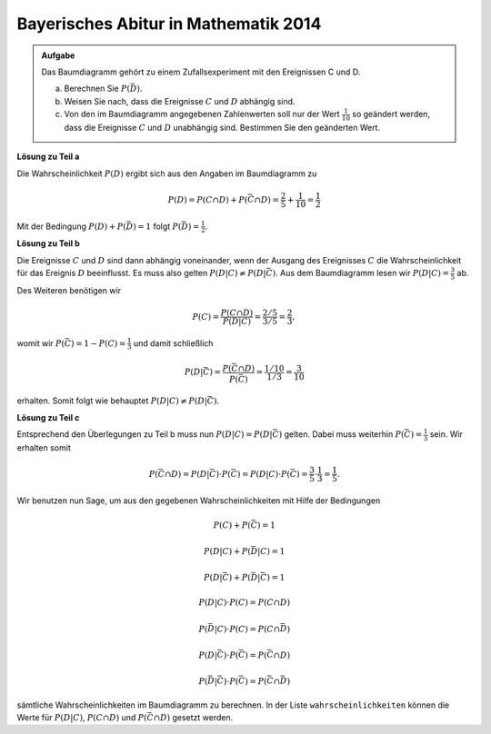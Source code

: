 Bayerisches Abitur in Mathematik 2014
-------------------------------------

.. admonition:: Aufgabe

  Das Baumdiagramm gehört zu einem Zufallsexperiment mit den Ereignissen
  C und D.

  .. image:: ../figs/baumdiagramm.png
     :align: center
     
  a) Berechnen Sie :math:`P(\bar{D})`.

  b) Weisen Sie nach, dass die Ereignisse :math:`C` und :math:`D` abhängig sind.

  c) Von den im Baumdiagramm angegebenen Zahlenwerten soll nur der Wert 
     :math:`\frac{1}{10}` so geändert werden, dass die Ereignisse :math:`C` und 
     :math:`D` unabhängig sind. Bestimmen Sie den geänderten Wert.

**Lösung zu Teil a**     

Die Wahrscheinlichkeit :math:`P(D)` ergibt sich aus den Angaben im Baumdiagramm
zu

.. math::

   P(D) = P(C\cap D)+P(\bar{C}\cap D) = \frac{2}{5}+\frac{1}{10} = \frac{1}{2}

Mit der Bedingung :math:`P(D)+P(\bar{D})=1` folgt
:math:`P(\bar{D})=\frac{1}{2}`.

**Lösung zu Teil b**


Die Ereignisse :math:`C` und :math:`D` sind dann abhängig voneinander, wenn der Ausgang des Ereignisses :math:`C` die Wahrscheinlichkeit für das Ereignis
:math:`D` beeinflusst. Es muss also gelten :math:`P(D|C)\neq P(D|\bar{C})`.
Aus dem Baumdiagramm lesen wir :math:`P(D|C)=\frac{3}{5}` ab.

Des Weiteren benötigen wir

.. math::

   P(C) = \frac{P(C\cap D)}{P(D|C)} = \frac{2/5}{3/5} = \frac{2}{3},

womit wir :math:`P(\bar C) = 1-P(C)=\frac{1}{3}` und damit schließlich

.. math::

   P(D|\bar{C}) = \frac{P(\bar{C}\cap D)}{P(\bar C)}=\frac{1/10}{1/3} 
                = \frac{3}{10}

erhalten. Somit folgt wie behauptet :math:`P(D|C)\neq P(D|\bar{C})`.

**Lösung zu Teil c**

Entsprechend den Überlegungen zu Teil b muss nun :math:`P(D|C)=P(D|\bar{C})`
gelten. Dabei muss weiterhin :math:`P(\bar{C})=\frac{1}{3}` sein. Wir
erhalten somit

.. math::

   P(\bar{C}\cap D) = P(D|\bar{C})\cdot P(\bar{C}) = P(D|C)\cdot P(\bar{C})
    = \frac{3}{5}\cdot\frac{1}{3}=\frac{1}{5}.

Wir benutzen nun Sage, um aus den gegebenen Wahrscheinlichkeiten mit Hilfe
der Bedingungen

.. math::

   P(C)+P(\bar{C}) = 1

   P(D|C)+P(\bar{D}|C) = 1

   P(D|\bar{C})+P(\bar{D}|\bar{C}) = 1

   P(D|C)\cdot P(C) = P(C\cap D)

   P(\bar{D}|C)\cdot P(C) = P(C\cap\bar{D})

   P(D|\bar{C})\cdot P(\bar{C}) = P(\bar{C}\cap D)

   P(\bar{D}|\bar{C})\cdot P(\bar{C}) = P(\bar{C}\cap\bar{D})

sämtliche Wahrscheinlichkeiten im Baumdiagramm zu berechnen. In der Liste
``wahrscheinlichkeiten`` können die Werte für :math:`P(D|C)`, :math:`P(C\cap D)`
und :math:`P(\bar{C}\cap D)` gesetzt werden.

.. sagecellserver::

    sage: var('p_c p_cb p_d_if_c p_db_if_c p_d_if_cb p_db_if_cb')
    sage: var('p_c_and_d p_c_and_db p_cb_and_d p_cb_and_db')
    sage: wahrscheinlichkeiten = [p_d_if_c==3/5,
    sage:                         p_c_and_d==2/5,
    sage:                         p_cb_and_d==1/10]
    sage: gleichungen = [p_c+p_cb==1,
    sage:                p_d_if_c+p_db_if_c==1,
    sage:                p_d_if_cb+p_db_if_cb==1,
    sage:                p_d_if_c*p_c==p_c_and_d,
    sage:                p_db_if_c*p_c==p_c_and_db,
    sage:                p_d_if_cb*p_cb==p_cb_and_d,
    sage:                p_db_if_cb*p_cb==p_cb_and_db]
    sage: loesung = solve(wahrscheinlichkeiten+gleichungen,
    ...                   p_c, p_cb,
    ...                   p_d_if_c, p_db_if_c, p_d_if_cb, p_db_if_cb,
    ...                   p_c_and_d, p_c_and_db, p_cb_and_d, p_cb_and_db,
    ...                   solution_dict=True)[0]
    sage: print 'P(C) =', loesung[p_c]
    sage: print '   P(D|C) =', loesung[p_d_if_c],
    sage: print '   P(D∩C) =', loesung[p_c_and_d]
    sage: print '   P(D̅|C) =', loesung[p_db_if_c],
    sage: print '   P(D̅∩C) =', loesung[p_c_and_db]
    sage: print 'P(C̅) =', loesung[p_cb]
    sage: print '   P(D|C̅) =', loesung[p_d_if_cb],
    sage: print '   P(D∩C̅) =', loesung[p_cb_and_d]
    sage: print '   P(D̅|C̅) =', loesung[p_db_if_cb],
    sage: print '   P(D̅∩C̅) =', loesung[p_cb_and_db]
